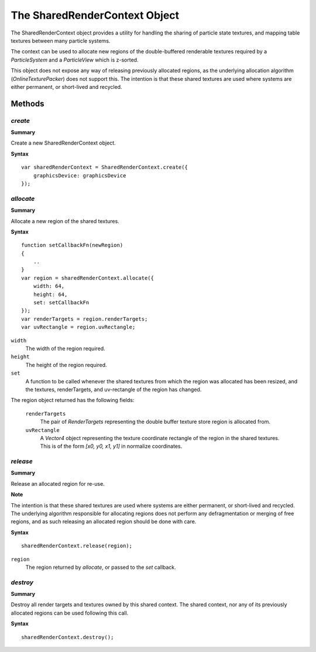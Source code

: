 .. index::
    single: SharedRenderContext

.. highlight:: javascript

.. _sharedrendercontext:

==============================
The SharedRenderContext Object
==============================

The SharedRenderContext object provides a utility for handling the sharing of particle state textures, and mapping table textures between many particle systems.

The context can be used to allocate new regions of the double-buffered renderable textures required by a `ParticleSystem` and a `ParticleView` which is z-sorted.

This object does not expose any way of releasing previously allocated regions, as the underlying allocation algorithm (`OnlineTexturePacker`) does not support this. The intention is that these shared textures are used where systems are either permanent, or short-lived and recycled.

Methods
=======

.. index::
    pair: SharedRenderContext; create

`create`
--------

**Summary**

Create a new SharedRenderContext object.

**Syntax** ::

    var sharedRenderContext = SharedRenderContext.create({
        graphicsDevice: graphicsDevice
    });

.. index::
    pair: SharedRenderContext; allocate

`allocate`
----------

**Summary**

Allocate a new region of the shared textures.

**Syntax** ::

    function setCallbackFn(newRegion)
    {
        ..
    }
    var region = sharedRenderContext.allocate({
        width: 64,
        height: 64,
        set: setCallbackFn
    });
    var renderTargets = region.renderTargets;
    var uvRectangle = region.uvRectangle;

``width``
    The width of the region required.

``height``
    The height of the region required.

``set``
    A function to be called whenever the shared textures from which the region was allocated has been resized, and the textures, renderTargets, and uv-rectangle of the region has changed.

The region object returned has the following fields:

    ``renderTargets``
        The pair of `RenderTargets` representing the double buffer texture store region is allocated from.

    ``uvRectangle``
        A `Vector4` object representing the texture coordinate rectangle of the region in the shared textures. This is of the form `[x0, y0, x1, y1]` in normalize coordinates.

.. index::
    pair: SharedRenderContext; release

`release`
---------

**Summary**

Release an allocated region for re-use.

**Note**

The intention is that these shared textures are used where systems are either permanent, or short-lived and recycled. The underlying algorithm responsible for allocating regions does not perform any defragmentation or merging of free regions, and as such releasing an allocated region should be done with care.

**Syntax** ::

    sharedRenderContext.release(region);

``region``
    The region returned by `allocate`, or passed to the `set` callback.

.. index::
    pair: SharedRenderContext; destroy

`destroy`
---------

**Summary**

Destroy all render targets and textures owned by this shared context. The shared context, nor any of its previously allocated regions can be used following this call.

**Syntax** ::

    sharedRenderContext.destroy();
